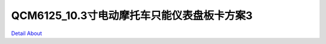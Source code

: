 QCM6125_10.3寸电动摩托车只能仪表盘板卡方案3 
========================================

.. image:: ./SC138_MOTORCYCLE_P04_MB_V10_TOP1.JPG

.. image:: ./SC138_MOTORCYCLE_P04_MB_V10_TOP2.JPG

.. image:: ./SC138_MOTORCYCLE_P04_MB_V10_BOT1.JPG

.. image:: ./SC138_MOTORCYCLE_P04_MB_V10_BOT2.JPG

`Detail About <https://allwinwaydocs.readthedocs.io/zh-cn/latest/about.html#about>`_